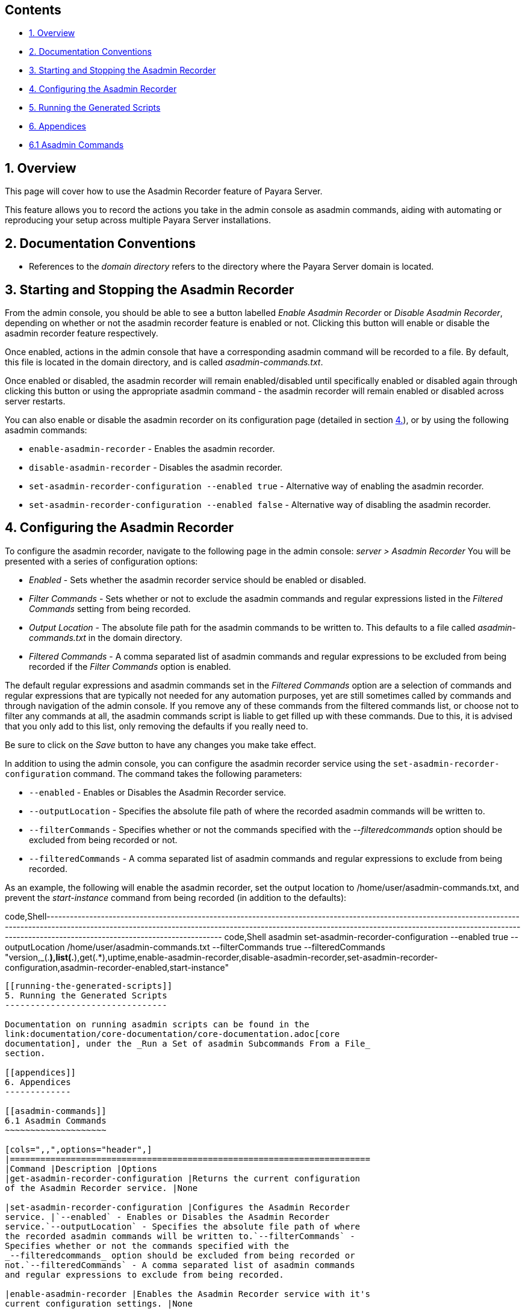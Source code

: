 [[contents]]
Contents
--------

* link:#1-overview[1. Overview]
* link:#2-documentation-conventions[2. Documentation Conventions]
* link:#3-starting-and-stopping-the-asadmin-recorder[3. Starting and
Stopping the Asadmin Recorder]
* link:#4-configuring-the-asadmin-recorder[4. Configuring the Asadmin
Recorder]
* link:#5-running-the-generated-scripts[5. Running the Generated
Scripts]
* link:#6-appendices[6. Appendices]
* link:#61-asadmin-commands[6.1 Asadmin Commands]

[[overview]]
1. Overview
-----------

This page will cover how to use the Asadmin Recorder feature of Payara
Server.

This feature allows you to record the actions you take in the admin
console as asadmin commands, aiding with automating or reproducing your
setup across multiple Payara Server installations.

[[documentation-conventions]]
2. Documentation Conventions
----------------------------

* References to the _domain directory_ refers to the directory where the
Payara Server domain is located.

[[starting-and-stopping-the-asadmin-recorder]]
3. Starting and Stopping the Asadmin Recorder
---------------------------------------------

From the admin console, you should be able to see a button labelled
_Enable Asadmin Recorder_ or _Disable Asadmin Recorder_, depending on
whether or not the asadmin recorder feature is enabled or not. Clicking
this button will enable or disable the asadmin recorder feature
respectively.

Once enabled, actions in the admin console that have a corresponding
asadmin command will be recorded to a file. By default, this file is
located in the domain directory, and is called _asadmin-commands.txt_.

Once enabled or disabled, the asadmin recorder will remain
enabled/disabled until specifically enabled or disabled again through
clicking this button or using the appropriate asadmin command - the
asadmin recorder will remain enabled or disabled across server restarts.

You can also enable or disable the asadmin recorder on its configuration
page (detailed in section link:#4-configuring-the-asadmin-recorder[4.]),
or by using the following asadmin commands:

* `enable-asadmin-recorder` - Enables the asadmin recorder.
* `disable-asadmin-recorder` - Disables the asadmin recorder.
* `set-asadmin-recorder-configuration --enabled true` - Alternative way
of enabling the asadmin recorder.
* `set-asadmin-recorder-configuration --enabled false` - Alternative way
of disabling the asadmin recorder.

[[configuring-the-asadmin-recorder]]
4. Configuring the Asadmin Recorder
-----------------------------------

To configure the asadmin recorder, navigate to the following page in the
admin console: _server > Asadmin Recorder_ You will be presented with a
series of configuration options:

* _Enabled_ - Sets whether the asadmin recorder service should be
enabled or disabled.
* _Filter Commands_ - Sets whether or not to exclude the asadmin
commands and regular expressions listed in the _Filtered Commands_
setting from being recorded.
* _Output Location_ - The absolute file path for the asadmin commands to
be written to. This defaults to a file called _asadmin-commands.txt_ in
the domain directory.
* _Filtered Commands_ - A comma separated list of asadmin commands and
regular expressions to be excluded from being recorded if the _Filter
Commands_ option is enabled.

The default regular expressions and asadmin commands set in the
_Filtered Commands_ option are a selection of commands and regular
expressions that are typically not needed for any automation purposes,
yet are still sometimes called by commands and through navigation of the
admin console. If you remove any of these commands from the filtered
commands list, or choose not to filter any commands at all, the asadmin
commands script is liable to get filled up with these commands. Due to
this, it is advised that you only add to this list, only removing the
defaults if you really need to.

Be sure to click on the _Save_ button to have any changes you make take
effect.

In addition to using the admin console, you can configure the asadmin
recorder service using the `set-asadmin-recorder-configuration` command.
The command takes the following parameters:

* `--enabled` - Enables or Disables the Asadmin Recorder service.
* `--outputLocation` - Specifies the absolute file path of where the
recorded asadmin commands will be written to.
* `--filterCommands` - Specifies whether or not the commands specified
with the _--filteredcommands_ option should be excluded from being
recorded or not.
* `--filteredCommands` - A comma separated list of asadmin commands and
regular expressions to exclude from being recorded.

As an example, the following will enable the asadmin recorder, set the
output location to /home/user/asadmin-commands.txt, and prevent the
_start-instance_ command from being recorded (in addition to the
defaults):

code,Shell-----------------------------------------------------------------------------------------------------------------------------------------------------------------------------------------------------------------------------------------------------------------------------------------------------------------------
code,Shell
asadmin set-asadmin-recorder-configuration --enabled true --outputLocation /home/user/asadmin-commands.txt --filterCommands true --filteredCommands "version,_(.*),list(.*),get(.*),uptime,enable-asadmin-recorder,disable-asadmin-recorder,set-asadmin-recorder-configuration,asadmin-recorder-enabled,start-instance"
-----------------------------------------------------------------------------------------------------------------------------------------------------------------------------------------------------------------------------------------------------------------------------------------------------------------------

[[running-the-generated-scripts]]
5. Running the Generated Scripts
--------------------------------

Documentation on running asadmin scripts can be found in the
link:documentation/core-documentation/core-documentation.adoc[core
documentation], under the _Run a Set of asadmin Subcommands From a File_
section.

[[appendices]]
6. Appendices
-------------

[[asadmin-commands]]
6.1 Asadmin Commands
~~~~~~~~~~~~~~~~~~~~

[cols=",,",options="header",]
|=======================================================================
|Command |Description |Options
|get-asadmin-recorder-configuration |Returns the current configuration
of the Asadmin Recorder service. |None

|set-asadmin-recorder-configuration |Configures the Asadmin Recorder
service. |`--enabled` - Enables or Disables the Asadmin Recorder
service.`--outputLocation` - Specifies the absolute file path of where
the recorded asadmin commands will be written to.`--filterCommands` -
Specifies whether or not the commands specified with the
_--filteredcommands_ option should be excluded from being recorded or
not.`--filteredCommands` - A comma separated list of asadmin commands
and regular expressions to exclude from being recorded.

|enable-asadmin-recorder |Enables the Asadmin Recorder service with it's
current configuration settings. |None

|disable-asadmin-recorder |Disables the Asadmin Recorder service. |None

|asadmin-recorder-enabled |Returns whether or not the Asadmin Recorder
service is enabled. |None
|=======================================================================
